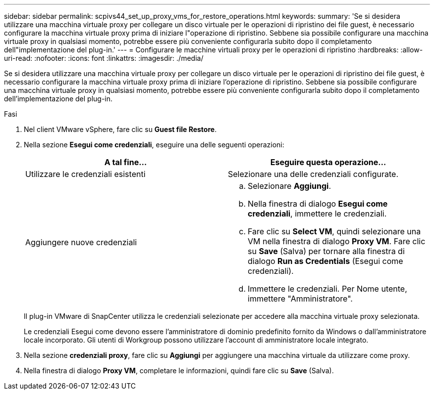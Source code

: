 ---
sidebar: sidebar 
permalink: scpivs44_set_up_proxy_vms_for_restore_operations.html 
keywords:  
summary: 'Se si desidera utilizzare una macchina virtuale proxy per collegare un disco virtuale per le operazioni di ripristino dei file guest, è necessario configurare la macchina virtuale proxy prima di iniziare l"operazione di ripristino. Sebbene sia possibile configurare una macchina virtuale proxy in qualsiasi momento, potrebbe essere più conveniente configurarla subito dopo il completamento dell"implementazione del plug-in.' 
---
= Configurare le macchine virtuali proxy per le operazioni di ripristino
:hardbreaks:
:allow-uri-read: 
:nofooter: 
:icons: font
:linkattrs: 
:imagesdir: ./media/


[role="lead"]
Se si desidera utilizzare una macchina virtuale proxy per collegare un disco virtuale per le operazioni di ripristino dei file guest, è necessario configurare la macchina virtuale proxy prima di iniziare l'operazione di ripristino. Sebbene sia possibile configurare una macchina virtuale proxy in qualsiasi momento, potrebbe essere più conveniente configurarla subito dopo il completamento dell'implementazione del plug-in.

.Fasi
. Nel client VMware vSphere, fare clic su *Guest file Restore*.
. Nella sezione *Esegui come credenziali*, eseguire una delle seguenti operazioni:
+
|===
| A tal fine… | Eseguire questa operazione… 


| Utilizzare le credenziali esistenti | Selezionare una delle credenziali configurate. 


| Aggiungere nuove credenziali  a| 
.. Selezionare *Aggiungi*.
.. Nella finestra di dialogo *Esegui come credenziali*, immettere le credenziali.
.. Fare clic su *Select VM*, quindi selezionare una VM nella finestra di dialogo *Proxy VM*. Fare clic su *Save* (Salva) per tornare alla finestra di dialogo *Run as Credentials* (Esegui come credenziali).
.. Immettere le credenziali. Per Nome utente, immettere "Amministratore".


|===
+
Il plug-in VMware di SnapCenter utilizza le credenziali selezionate per accedere alla macchina virtuale proxy selezionata.

+
Le credenziali Esegui come devono essere l'amministratore di dominio predefinito fornito da Windows o dall'amministratore locale incorporato. Gli utenti di Workgroup possono utilizzare l'account di amministratore locale integrato.

. Nella sezione *credenziali proxy*, fare clic su *Aggiungi* per aggiungere una macchina virtuale da utilizzare come proxy.
. Nella finestra di dialogo *Proxy VM*, completare le informazioni, quindi fare clic su *Save* (Salva).

